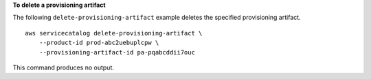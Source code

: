 **To delete a provisioning artifact**

The following ``delete-provisioning-artifact`` example deletes the specified provisioning artifact. ::

    aws servicecatalog delete-provisioning-artifact \
        --product-id prod-abc2uebuplcpw \
        --provisioning-artifact-id pa-pqabcddii7ouc

This command produces no output.
